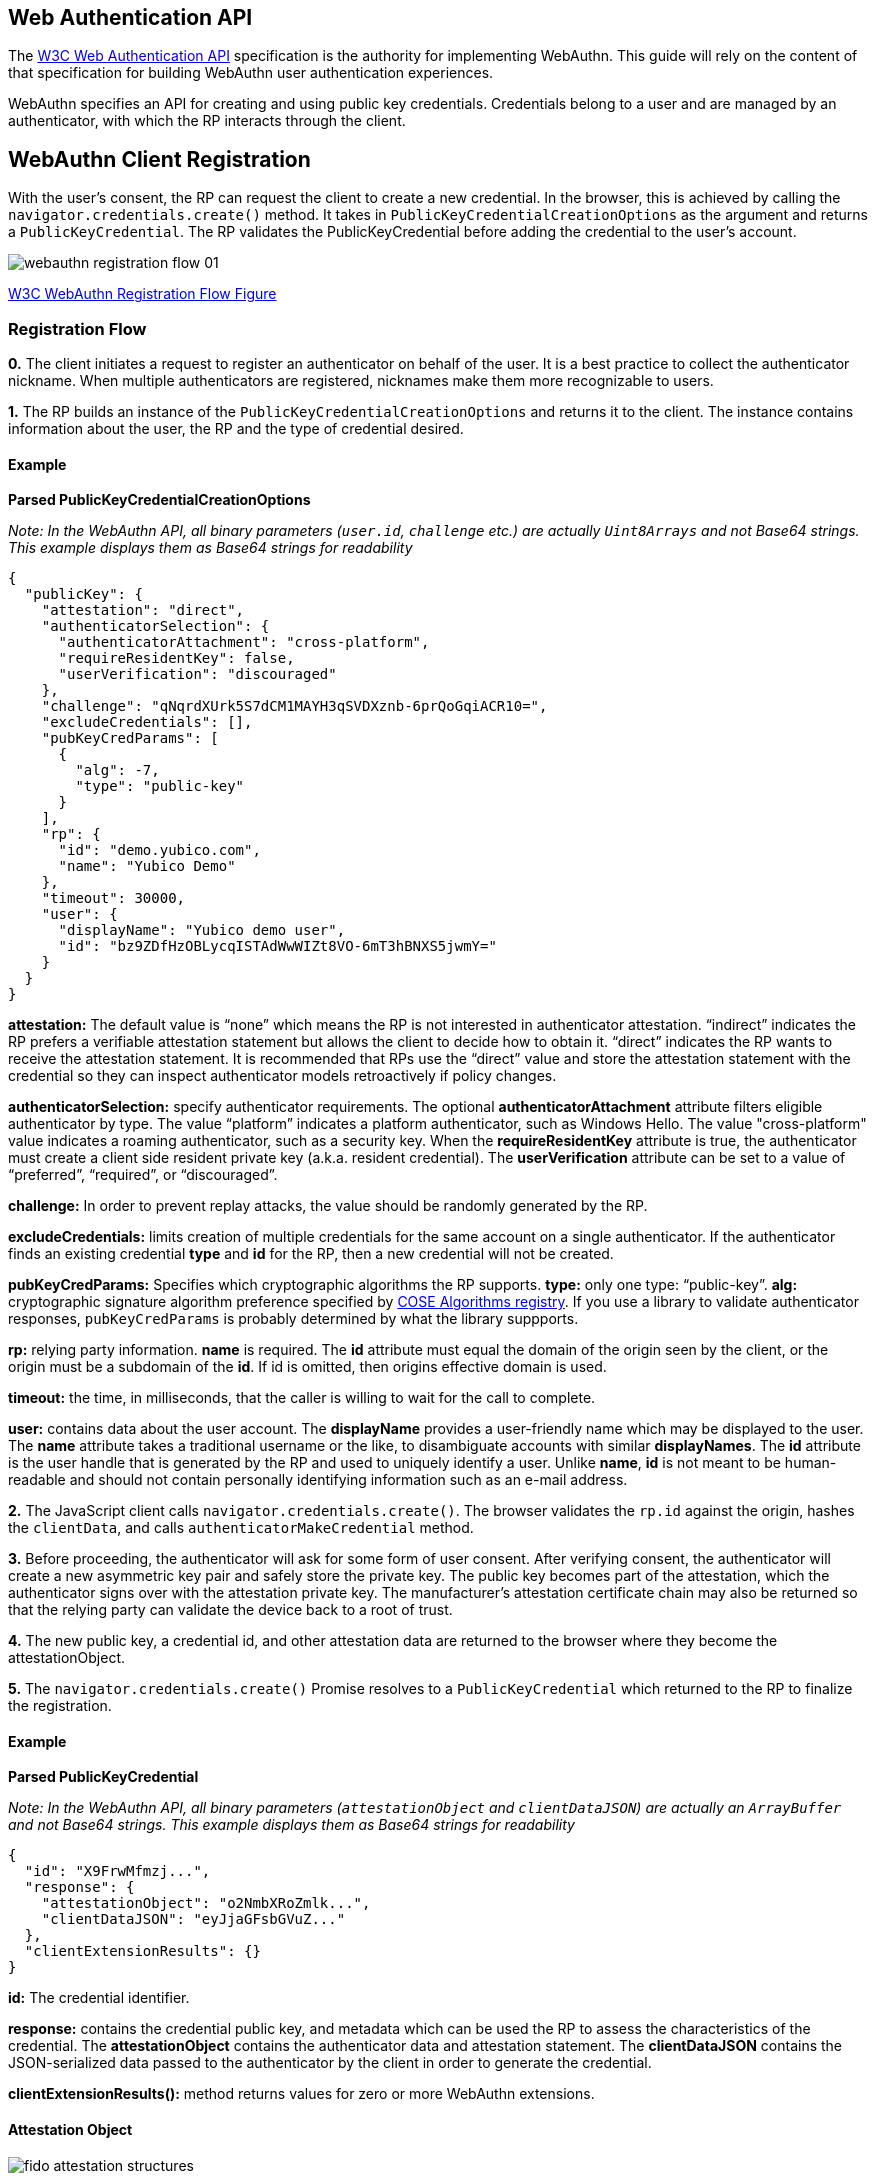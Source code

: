 == Web Authentication API
The https://www.w3.org/TR/webauthn/[W3C Web Authentication API] specification is the authority for implementing WebAuthn. This guide will rely on the content of that specification for building WebAuthn user authentication experiences. 

WebAuthn specifies an API for creating and using public key credentials. Credentials belong to a user and are managed by an authenticator, with which the RP interacts through the client. 

== WebAuthn Client Registration
With the user’s consent, the RP can request the client to create a new credential. In the browser, this is achieved by calling the `navigator.credentials.create()` method. It takes in `PublicKeyCredentialCreationOptions` as the argument and returns a `PublicKeyCredential`. The RP validates the PublicKeyCredential before adding the credential to the user’s account.

image::webauthn-registration-flow-01.svg?sanitize=true[]

https://www.w3.org/TR/webauthn/images/webauthn-registration-flow-01.svg[W3C WebAuthn Registration Flow Figure]

=== Registration Flow

**0.** The client initiates a request to register an authenticator on behalf of the user. It is a best practice to collect the authenticator nickname. When multiple authenticators are registered, nicknames make them more recognizable to users.

**1.** The RP builds an instance of the `PublicKeyCredentialCreationOptions` and returns it to the client. The instance contains information about the user, the RP and the type of credential desired.

==== Example

**Parsed PublicKeyCredentialCreationOptions**

_Note: In the WebAuthn API, all binary parameters (`user.id`, `challenge` etc.) are actually `Uint8Arrays` and not Base64 strings. This example displays them as Base64 strings for readability_
[source,javascript]
----
{
  "publicKey": {
    "attestation": "direct",
    "authenticatorSelection": {
      "authenticatorAttachment": "cross-platform",
      "requireResidentKey": false,
      "userVerification": "discouraged"
    },
    "challenge": "qNqrdXUrk5S7dCM1MAYH3qSVDXznb-6prQoGqiACR10=",
    "excludeCredentials": [],
    "pubKeyCredParams": [
      {
        "alg": -7,
        "type": "public-key"
      }
    ],
    "rp": {
      "id": "demo.yubico.com",
      "name": "Yubico Demo"
    },
    "timeout": 30000,
    "user": {
      "displayName": "Yubico demo user",
      "id": "bz9ZDfHzOBLycqISTAdWwWIZt8VO-6mT3hBNXS5jwmY="
    }
  }
}
----

**attestation:** The default value is “none” which means the RP is not interested in authenticator attestation. “indirect” indicates the RP prefers a verifiable attestation statement but allows the client to decide how to obtain it. “direct” indicates the RP wants to receive the attestation statement. It is recommended that RPs use the “direct” value and store the attestation statement with the credential so they can inspect authenticator models retroactively if policy changes.

**authenticatorSelection:** specify authenticator requirements. The optional **authenticatorAttachment** attribute filters eligible authenticator by type. The value “platform” indicates a platform authenticator, such as Windows Hello. The value "cross-platform" value indicates a roaming authenticator, such as a security key. When the **requireResidentKey** attribute is true, the authenticator must create a client side resident private key (a.k.a. resident credential). The **userVerification** attribute can be set to a value of “preferred”, “required”, or “discouraged”.

**challenge:** In order to prevent replay attacks, the value should be randomly generated by the RP.

**excludeCredentials:** limits creation of multiple credentials for the same account on a single authenticator. If the authenticator finds an existing credential **type** and **id** for the RP, then a new credential will not be created.

**pubKeyCredParams:** Specifies which cryptographic algorithms the RP supports. **type:** only one type: “public-key”. **alg:** cryptographic signature algorithm preference specified by https://www.iana.org/assignments/cose/cose.xhtml#algorithms[COSE Algorithms registry]. If you use a library to validate authenticator responses, `pubKeyCredParams` is probably determined by what the library suppports.

**rp:** relying party information. **name** is required. The **id** attribute must equal the domain of the origin seen by the client, or the origin must be a subdomain of the **id**. If id is omitted, then origins effective domain is used.

**timeout:** the time, in milliseconds, that the caller is willing to wait for the call to complete.

**user:** contains data about the user account. The **displayName** provides a user-friendly name which may be displayed to the user. The **name** attribute takes a traditional username or the like, to disambiguate accounts with similar **displayNames**. The **id** attribute is the user handle that is generated by the RP and used to uniquely identify a user. Unlike **name**, **id** is not meant to be human-readable and should not contain personally identifying information such as an e-mail address.

**2.** The JavaScript client calls `navigator.credentials.create()`. The browser validates the `rp.id` against the origin, hashes the `clientData`, and calls `authenticatorMakeCredential` method.

**3.** Before proceeding, the authenticator will ask for some form of user consent. After verifying consent, the authenticator will create a new asymmetric key pair and safely store the private key. The public key becomes part of the attestation, which the authenticator signs over with the attestation private key. The manufacturer’s attestation certificate chain may also be returned so that the relying party can validate the device back to a root of trust.

**4.** The new public key, a credential id, and other attestation data are returned to the browser where they become the attestationObject. 

**5.** The `navigator.credentials.create()` Promise resolves to a `PublicKeyCredential` which returned to the RP to finalize the registration.

==== Example

**Parsed PublicKeyCredential**

_Note: In the WebAuthn API, all binary parameters (`attestationObject` and `clientDataJSON`) are actually an `ArrayBuffer` and not Base64 strings. This example displays them as Base64 strings for readability_
[source,javascript]
----
{
  "id": "X9FrwMfmzj...",
  "response": {
    "attestationObject": "o2NmbXRoZmlk...",
    "clientDataJSON": "eyJjaGFsbGVuZ..."
  },
  "clientExtensionResults": {}
}
----

**id:** The credential identifier.

**response:** contains the credential public key, and metadata which can be used the RP to assess the characteristics of the credential. The **attestationObject** contains the authenticator data and attestation statement. The **clientDataJSON** contains the JSON-serialized data passed to the authenticator by the client in order to generate the credential.

**clientExtensionResults():** method returns values for zero or more WebAuthn extensions.

==== Attestation Object

image::fido-attestation-structures.svg?sanitize=true[]

https://www.w3.org/TR/webauthn/images/fido-attestation-structures.svg[W3C Attestation Object Illustration]

==== Example

**Parsed attestationObject**

_Note: In the WebAuthn API, the attestationObject is actually an `ArrayBuffer`. This example displays it in Base64 for readability_
[source,javascript]
----
{
    "attStmt": {
      "alg": -7,
      "sig": "MEUCIQD1...",
      "x5c": [
        "MIICvDCCA..."
      ]
    },
    "authData": {
      "credentialData": {
        "aaguid": "-iuZ3J45QlePkkow0jxBGA==",
        "credentialId": "X9FrwMfmzj...",
        "publicKey": {
          "1": 2,
          "3": -7,
          "-1": 1,
          "-2": "ZsGUIeG53MifPb72qqnmC-X-0PLO-bZiNNow3LUHUYo=",
          "-3": "kuBFf3ZcUc-LAFTPIB8e5DaDt2ofJQ3wAB16zHqNUX0="
        }
      },
      "flags": {
        "AT": true,
        "ED": false,
        "UP": true,
        "UV": false
      },
      "rpIdHash": "xGzvgq0bVGR3WR0Aiwh1nsPm0uy085R0v-ppaZJdA7c=",
      "signatureCounter": 7
    },
    "fmt": "packed"
}
----

**attStmt:** The attestation statement is a signed data object containing statements about the public key credential itself and the authenticator that created it. This example uses the “packed” attestation statement format. The **alg** field contains the https://www.iana.org/assignments/cose/cose.xhtml#algorithms[COSE Algorithm identifier]. The **sig** field contains the attestation signature. The **x5c** field contains the attestation certificate and its certificate chain. Use the certificate chain to verify the device is genuine.

**authData:** The authenticator data is a byte array containing data about the make credential operation, including the credential ID and public key.

**credentialData:** the credential data attested by the authenticator.

**aaguid:** An identifier chosen by the authenticator manufacturer, indicating the make and model of the authenticator. Note: some authenticators (including all U2F authenticators) don't support this, and set the `aaguid` to 16 zero bytes.

**credentialId:** The credential identifier generated by the authenticator

**publicKey:** The credential public key encoded in https://tools.ietf.org/html/rfc8152[COSE_Key format]. The example is a COSE_Key Elliptic Curve public key in EC2 format. +
  **1:** is the key type. A value of 2 is the EC2 type +
  **3:** is the signature algorithm. A value of -7 is the ES256 signature algorithm +
 **-1:** is the curve type. A value of 1 is the P-256 curve +
 **-2:** is the x-coordinate as byte string +
 **-3:** is the y-coordinate as byte string 

**flags:** The **AT** indicates whether the authenticator added attested credential data, and is always 1 for registrations. The **ED** flag indicates if the authenticator data has extensions. The **UP** flag indicates if the user is present. The **UV** flag indicates if the user is verified (PIN or biometric).

**rpIdHash:** a SHA-256 hash of the RP ID the credential is scoped to.

**signatureCounter:** is incremented for each successful authenticatorGetAssertion operation. It is used by RPs to aid in detecting cloned authenticators. 

**fmt:** The attestation statement format identifier. The format could be one of the defined attestation formats detailed in the W3C WebAuthn spec, e.g.  packed, fido-u2f format, etc...

==== Example

**Parsed clientDataJSON**

_Note: In the WebAuthn API, the `clientDataJSON` is actually an `ArrayBuffer`. This example displays it in Base64 for readability_
[source,javascript]
----
{
  "challenge": "qNqrdXUrk5S7dCM1MAYH3qSVDXznb-6prQoGqiACR10",
  "origin": "https://demo.yubico.com",
  "type": "webauthn.create"
}
----

The **clientDataJSON** object contains the **challenge** sent by the RP, the **origin** of the domain observed by the client, and the **type** of operation performed.

**6.** The RP performs a series of checks to ensure the registration ceremony was not tampered with, including:

* Verifying the signature over the `clientDataHash` and the attestation using the certificate chain in the attestation statement
* Optionally: verifying that the certificate chain is signed by a trusted certificate authority of the RP's choice.

The full list of validation steps can be found in the https://www.w3.org/TR/webauthn/#registering-a-new-credential[WebAuthn specification].

link:/WebAuthn//FIDO2_WebAuthn_Developer_Guide/WebAuthn_Client_Authentication.html[Next: WebAuthn Client Authentication]

